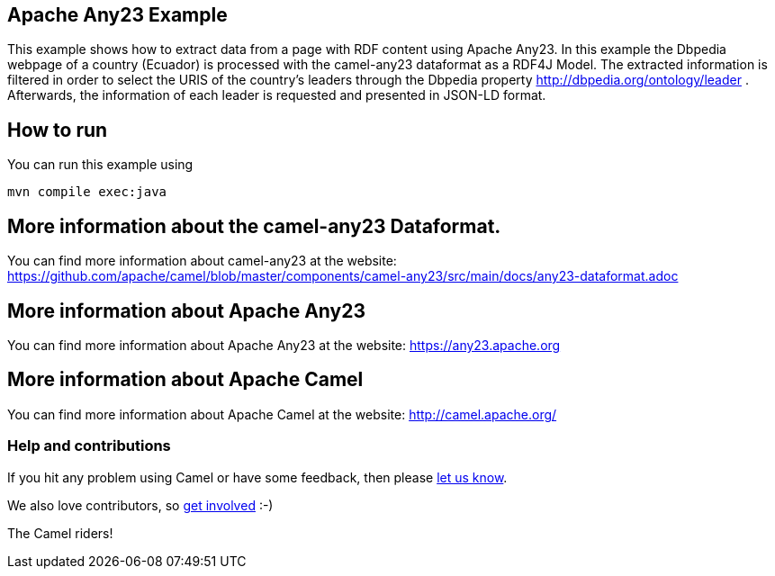 == Apache Any23 Example

This example shows how to extract data from a page with RDF content using Apache Any23. In this example the Dbpedia webpage of a country (Ecuador) is processed with the camel-any23 dataformat as a RDF4J Model. 
The extracted information is filtered in order to select the URIS of the country's leaders through the Dbpedia property http://dbpedia.org/ontology/leader . 
Afterwards, the information of each leader is requested and presented in JSON-LD format.

== How to run

You can run this example using

    mvn compile exec:java

== More information about the camel-any23 Dataformat.

You can find more information about camel-any23 at the website: https://github.com/apache/camel/blob/master/components/camel-any23/src/main/docs/any23-dataformat.adoc

== More information about Apache Any23

You can find more information about Apache Any23 at the website: https://any23.apache.org

== More information about Apache Camel

You can find more information about Apache Camel at the website: http://camel.apache.org/

=== Help and contributions

If you hit any problem using Camel or have some feedback, then please
https://camel.apache.org/support.html[let us know].

We also love contributors, so
https://camel.apache.org/contributing.html[get involved] :-)

The Camel riders!
